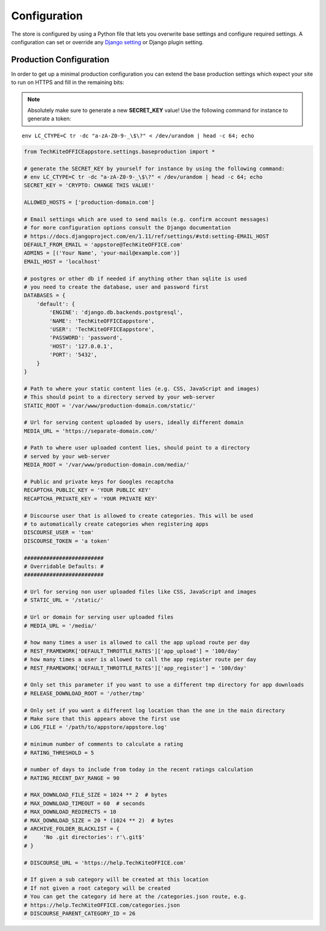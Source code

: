 Configuration
=============

The store is configured by using a Python file that lets you overwrite base settings and configure required settings. A configuration can set or override any `Django setting <https://docs.djangoproject.com/en/2.1/ref/settings/>`_ or Django plugin setting.

.. _production-configuration:

Production Configuration
------------------------
In order to get up a minimal production configuration you can extend the base production settings which expect your site to run on HTTPS and fill in the remaining bits:

.. note:: Absolutely make sure to generate a new **SECRET_KEY** value! Use the following command for instance to generate a token:

::

    env LC_CTYPE=C tr -dc "a-zA-Z0-9-_\$\?" < /dev/urandom | head -c 64; echo

.. code-block:: python

    from TechKiteOFFICEappstore.settings.baseproduction import *

    # generate the SECRET_KEY by yourself for instance by using the following command:
    # env LC_CTYPE=C tr -dc "a-zA-Z0-9-_\$\?" < /dev/urandom | head -c 64; echo
    SECRET_KEY = 'CRYPTO: CHANGE THIS VALUE!'

    ALLOWED_HOSTS = ['production-domain.com']

    # Email settings which are used to send mails (e.g. confirm account messages)
    # for more configuration options consult the Django documentation
    # https://docs.djangoproject.com/en/1.11/ref/settings/#std:setting-EMAIL_HOST
    DEFAULT_FROM_EMAIL = 'appstore@TechKiteOFFICE.com'
    ADMINS = [('Your Name', 'your-mail@example.com')]
    EMAIL_HOST = 'localhost'

    # postgres or other db if needed if anything other than sqlite is used
    # you need to create the database, user and password first
    DATABASES = {
        'default': {
            'ENGINE': 'django.db.backends.postgresql',
            'NAME': 'TechKiteOFFICEappstore',
            'USER': 'TechKiteOFFICEappstore',
            'PASSWORD': 'password',
            'HOST': '127.0.0.1',
            'PORT': '5432',
        }
    }

    # Path to where your static content lies (e.g. CSS, JavaScript and images)
    # This should point to a directory served by your web-server
    STATIC_ROOT = '/var/www/production-domain.com/static/'

    # Url for serving content uploaded by users, ideally different domain
    MEDIA_URL = 'https://separate-domain.com/'

    # Path to where user uploaded content lies, should point to a directory
    # served by your web-server
    MEDIA_ROOT = '/var/www/production-domain.com/media/'

    # Public and private keys for Googles recaptcha
    RECAPTCHA_PUBLIC_KEY = 'YOUR PUBLIC KEY'
    RECAPTCHA_PRIVATE_KEY = 'YOUR PRIVATE KEY'

    # Discourse user that is allowed to create categories. This will be used
    # to automatically create categories when registering apps
    DISCOURSE_USER = 'tom'
    DISCOURSE_TOKEN = 'a token'

    #########################
    # Overridable Defaults: #
    #########################

    # Url for serving non user uploaded files like CSS, JavaScript and images
    # STATIC_URL = '/static/'

    # Url or domain for serving user uploaded files
    # MEDIA_URL = '/media/'

    # how many times a user is allowed to call the app upload route per day
    # REST_FRAMEWORK['DEFAULT_THROTTLE_RATES']['app_upload'] = '100/day'
    # how many times a user is allowed to call the app register route per day
    # REST_FRAMEWORK['DEFAULT_THROTTLE_RATES']['app_register'] = '100/day'

    # Only set this parameter if you want to use a different tmp directory for app downloads
    # RELEASE_DOWNLOAD_ROOT = '/other/tmp'

    # Only set if you want a different log location than the one in the main directory
    # Make sure that this appears above the first use
    # LOG_FILE = '/path/to/appstore/appstore.log'

    # minimum number of comments to calculate a rating
    # RATING_THRESHOLD = 5

    # number of days to include from today in the recent ratings calculation
    # RATING_RECENT_DAY_RANGE = 90

    # MAX_DOWNLOAD_FILE_SIZE = 1024 ** 2  # bytes
    # MAX_DOWNLOAD_TIMEOUT = 60  # seconds
    # MAX_DOWNLOAD_REDIRECTS = 10
    # MAX_DOWNLOAD_SIZE = 20 * (1024 ** 2)  # bytes
    # ARCHIVE_FOLDER_BLACKLIST = {
    #     'No .git directories': r'\.git$'
    # }

    # DISCOURSE_URL = 'https://help.TechKiteOFFICE.com'

    # If given a sub category will be created at this location
    # If not given a root category will be created
    # You can get the category id here at the /categories.json route, e.g.
    # https://help.TechKiteOFFICE.com/categories.json
    # DISCOURSE_PARENT_CATEGORY_ID = 26
